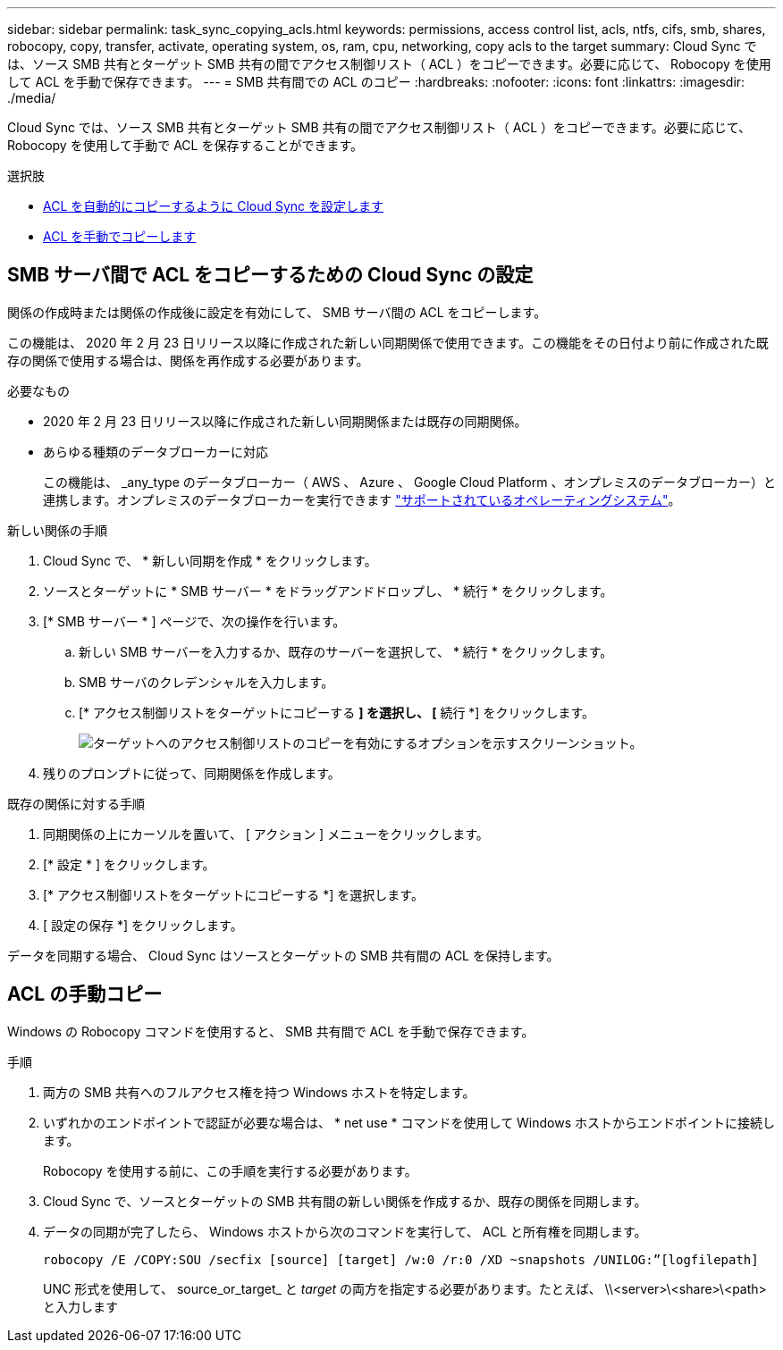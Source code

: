 ---
sidebar: sidebar 
permalink: task_sync_copying_acls.html 
keywords: permissions, access control list, acls, ntfs, cifs, smb, shares, robocopy, copy, transfer, activate, operating system, os, ram, cpu, networking, copy acls to the target 
summary: Cloud Sync では、ソース SMB 共有とターゲット SMB 共有の間でアクセス制御リスト（ ACL ）をコピーできます。必要に応じて、 Robocopy を使用して ACL を手動で保存できます。 
---
= SMB 共有間での ACL のコピー
:hardbreaks:
:nofooter: 
:icons: font
:linkattrs: 
:imagesdir: ./media/


[role="lead"]
Cloud Sync では、ソース SMB 共有とターゲット SMB 共有の間でアクセス制御リスト（ ACL ）をコピーできます。必要に応じて、 Robocopy を使用して手動で ACL を保存することができます。

.選択肢
* <<Setting up Cloud Sync to copy ACLs between SMB servers,ACL を自動的にコピーするように Cloud Sync を設定します>>
* <<Manually copying ACLs,ACL を手動でコピーします>>




== SMB サーバ間で ACL をコピーするための Cloud Sync の設定

関係の作成時または関係の作成後に設定を有効にして、 SMB サーバ間の ACL をコピーします。

この機能は、 2020 年 2 月 23 日リリース以降に作成された新しい同期関係で使用できます。この機能をその日付より前に作成された既存の関係で使用する場合は、関係を再作成する必要があります。

.必要なもの
* 2020 年 2 月 23 日リリース以降に作成された新しい同期関係または既存の同期関係。
* あらゆる種類のデータブローカーに対応
+
この機能は、 _any_type のデータブローカー（ AWS 、 Azure 、 Google Cloud Platform 、オンプレミスのデータブローカー）と連携します。オンプレミスのデータブローカーを実行できます link:task_sync_installing_linux.html["サポートされているオペレーティングシステム"]。



.新しい関係の手順
. Cloud Sync で、 * 新しい同期を作成 * をクリックします。
. ソースとターゲットに * SMB サーバー * をドラッグアンドドロップし、 * 続行 * をクリックします。
. [* SMB サーバー * ] ページで、次の操作を行います。
+
.. 新しい SMB サーバーを入力するか、既存のサーバーを選択して、 * 続行 * をクリックします。
.. SMB サーバのクレデンシャルを入力します。
.. [* アクセス制御リストをターゲットにコピーする *] を選択し、 [* 続行 *] をクリックします。
+
image:screenshot_acl_support.gif["ターゲットへのアクセス制御リストのコピーを有効にするオプションを示すスクリーンショット。"]



. 残りのプロンプトに従って、同期関係を作成します。


.既存の関係に対する手順
. 同期関係の上にカーソルを置いて、 [ アクション ] メニューをクリックします。
. [* 設定 * ] をクリックします。
. [* アクセス制御リストをターゲットにコピーする *] を選択します。
. [ 設定の保存 *] をクリックします。


データを同期する場合、 Cloud Sync はソースとターゲットの SMB 共有間の ACL を保持します。



== ACL の手動コピー

Windows の Robocopy コマンドを使用すると、 SMB 共有間で ACL を手動で保存できます。

.手順
. 両方の SMB 共有へのフルアクセス権を持つ Windows ホストを特定します。
. いずれかのエンドポイントで認証が必要な場合は、 * net use * コマンドを使用して Windows ホストからエンドポイントに接続します。
+
Robocopy を使用する前に、この手順を実行する必要があります。

. Cloud Sync で、ソースとターゲットの SMB 共有間の新しい関係を作成するか、既存の関係を同期します。
. データの同期が完了したら、 Windows ホストから次のコマンドを実行して、 ACL と所有権を同期します。
+
....
robocopy /E /COPY:SOU /secfix [source] [target] /w:0 /r:0 /XD ~snapshots /UNILOG:”[logfilepath]
....
+
UNC 形式を使用して、 source_or_target_ と _target_ の両方を指定する必要があります。たとえば、 \\<server>\<share>\<path> と入力します


